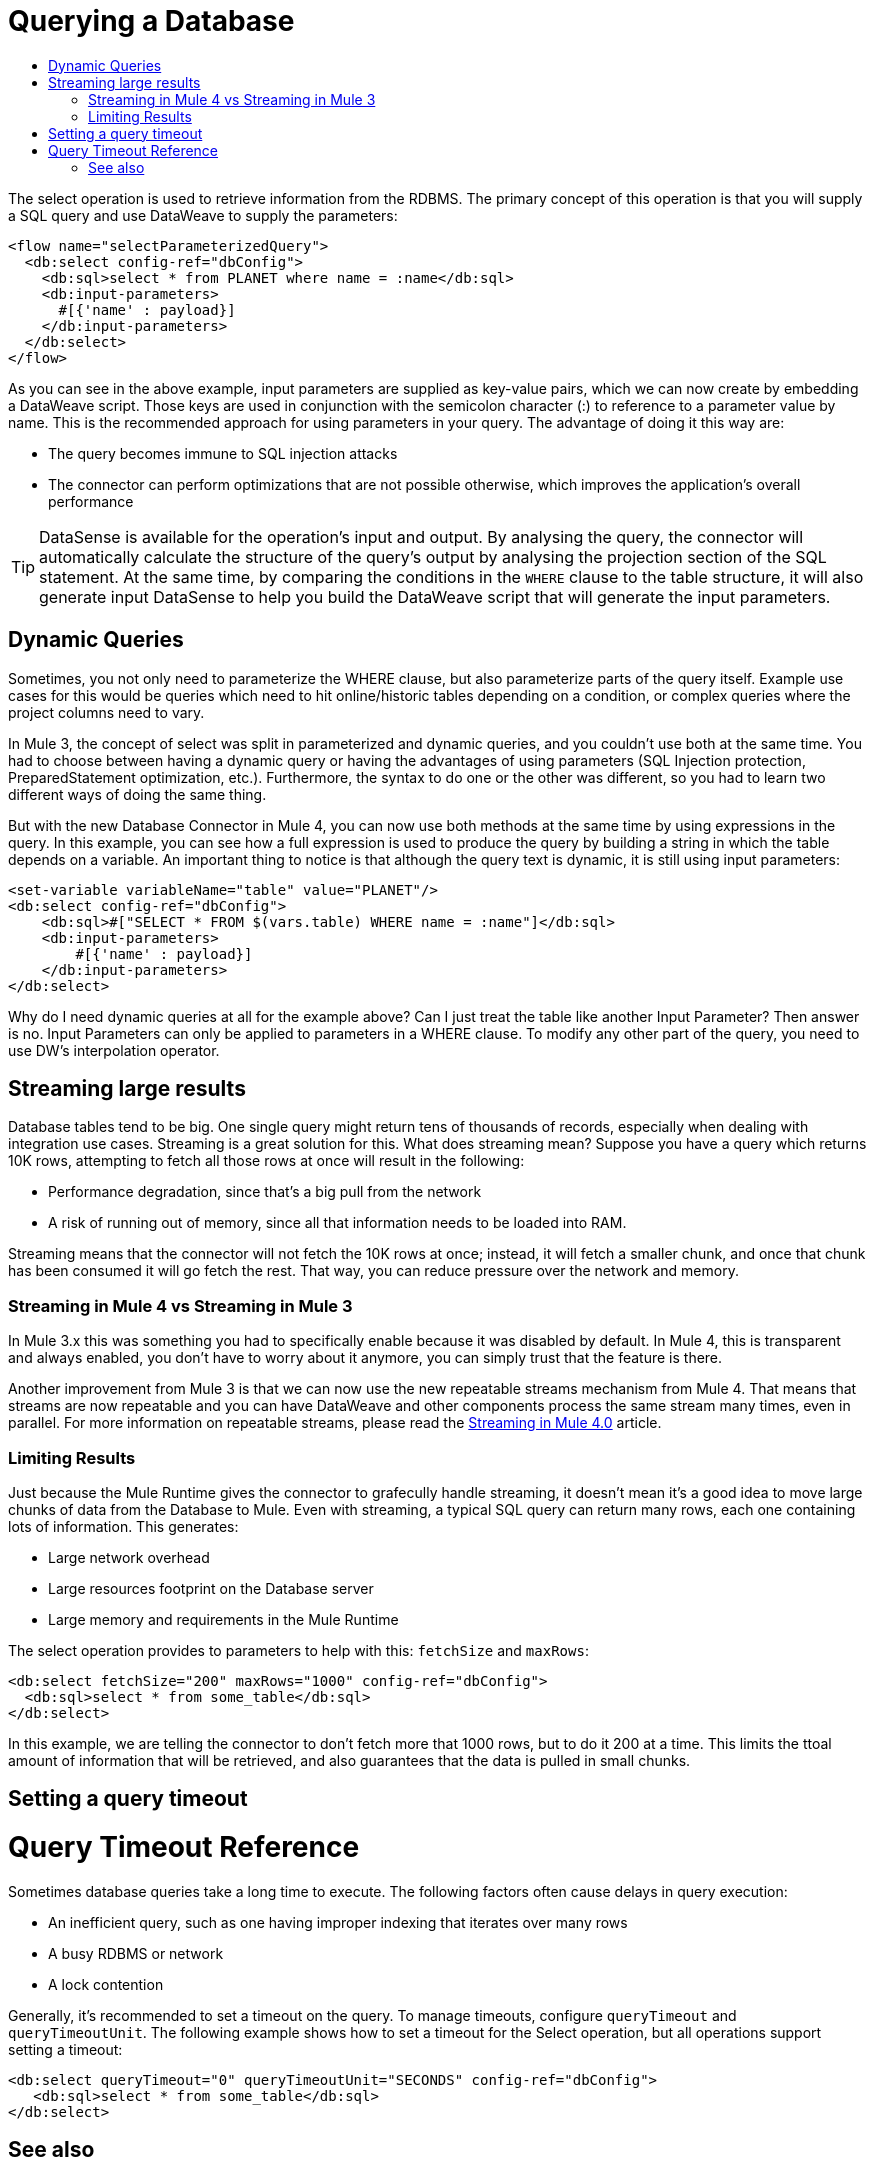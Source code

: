 = Querying a Database
:keywords: db, connector, SQL, Database, query, select, SQL injetion
:toc:
:toc-title:

The select operation is used to retrieve information from the RDBMS. The primary concept of this operation is that you will supply a SQL query and use DataWeave to supply the parameters:

[source,xml,linenums]
----
<flow name="selectParameterizedQuery">
  <db:select config-ref="dbConfig">
    <db:sql>select * from PLANET where name = :name</db:sql>
    <db:input-parameters>
      #[{'name' : payload}]
    </db:input-parameters>
  </db:select>
</flow>
----

As you can see in the above example, input parameters are supplied as key-value pairs, which we can now create by embedding a DataWeave script. Those keys are used in conjunction with the semicolon character (:) to reference to a parameter value by name. This is the recommended approach for using parameters in your query. The advantage of doing it this way are:

* The query becomes immune to SQL injection attacks
* The connector can perform optimizations that are not possible otherwise, which improves the application’s overall performance

[TIP]
DataSense is available for the operation's input and output. By analysing the query, the connector will automatically calculate the structure of the query's output by analysing the projection section of the SQL statement. At the same time, by comparing the conditions in the `WHERE` clause to the table structure, it will also generate input DataSense to help you build the DataWeave script that will generate the input parameters.

== Dynamic Queries

Sometimes, you not only need to parameterize the WHERE clause, but also parameterize parts of the query itself. Example use cases for this would be queries which need to hit online/historic tables depending on a condition, or complex queries where the project columns need to vary.

In Mule 3, the concept of select was split in parameterized and dynamic queries, and you couldn’t use both at the same time. You had to choose between having a dynamic query or having the advantages of using parameters (SQL Injection protection, PreparedStatement optimization, etc.). Furthermore, the syntax to do one or the other was different, so you had to learn two different ways of doing the same thing.

But with the new Database Connector in Mule 4, you can now use both methods at the same time by using expressions in the query. In this example, you can see how a full expression is used to produce the query by building a string in which the table depends on a variable. An important thing to notice is that although the query text is dynamic, it is still using input parameters:

[source,xml,linenums]
----
<set-variable variableName="table" value="PLANET"/>
<db:select config-ref="dbConfig">
    <db:sql>#["SELECT * FROM $(vars.table) WHERE name = :name"]</db:sql>
    <db:input-parameters>
        #[{'name' : payload}]
    </db:input-parameters>
</db:select>
----

Why do I need dynamic queries at all for the example above? Can I just treat the table like another Input Parameter? Then answer is no. Input Parameters can only be applied to parameters in a WHERE clause. To modify any other part of the query, you need to use DW’s interpolation operator.

== Streaming large results
Database tables tend to be big. One single query might return tens of thousands of records, especially when dealing with integration use cases. Streaming is a great solution for this. What does streaming mean? Suppose you have a query which returns 10K rows, attempting to fetch all those rows at once will result in the following:

* Performance degradation, since that’s a big pull from the network
* A risk of running out of memory, since all that information needs to be loaded into RAM.

Streaming means that the connector will not fetch the 10K rows at once; instead, it will fetch a smaller chunk, and once that chunk has been consumed it will go fetch the rest. That way, you can reduce pressure over the network and memory.

=== Streaming in Mule 4 vs Streaming in Mule 3
In Mule 3.x this was something you had to specifically enable because it was disabled by default. In Mule 4, this is transparent and always enabled, you don’t have to worry about it anymore, you can simply trust that the feature is there.

Another improvement from Mule 3 is that we can now use the new repeatable streams mechanism from Mule 4. That means that streams are now repeatable and you can have DataWeave and other components process the same stream many times, even in parallel. For more information on repeatable streams, please read the link:/mule-user-guide/v/4.0/streaming-about[Streaming in Mule 4.0] article.

=== Limiting Results

Just because the Mule Runtime gives the connector to grafecully handle streaming, it doesn't mean it's a good idea to move large chunks of data from the Database to Mule. Even with streaming, a typical SQL query can return many rows, each one containing lots of information. This generates:

* Large network overhead
* Large resources footprint on the Database server
* Large memory and requirements in the Mule Runtime

The select operation provides to parameters to help with this: `fetchSize` and `maxRows`:

[source,xml,linenums]
----
<db:select fetchSize="200" maxRows="1000" config-ref="dbConfig"> 
  <db:sql>select * from some_table</db:sql>
</db:select>
----

In this example, we are telling the connector to don't fetch more that 1000 rows, but to do it 200 at a time. This limits the ttoal amount of information that will be retrieved, and also guarantees that the data is pulled in small chunks.

== Setting a query timeout

= Query Timeout Reference
 
Sometimes database queries take a long time to execute. The following factors often cause delays in query execution:

* An inefficient query, such as one having improper indexing that iterates over many rows
* A busy RDBMS or network
* A lock contention

Generally, it's recommended to set a timeout on the query. To manage timeouts, configure `queryTimeout` and `queryTimeoutUnit`. The following example shows how to set a timeout for the Select operation, but all operations support setting a timeout:
 
[source,xml,linenums]
----
<db:select queryTimeout="0" queryTimeoutUnit="SECONDS" config-ref="dbConfig">
   <db:sql>select * from some_table</db:sql>
</db:select>
----

== See also

* link:/mule-user-guide/v/4.0/streaming-about[Streaming in Mule 4.0]